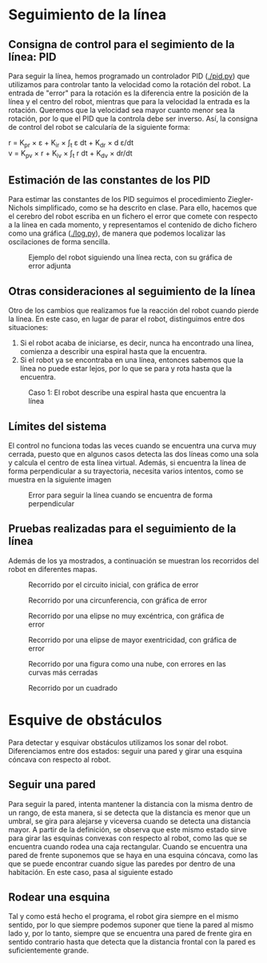 #+OPTIONS: tex:t

* Seguimiento de la línea

** Consigna de control para el segimiento de la línea: PID
Para seguir la línea, hemos programado un controlador PID ([[./pid.py]]) que utilizamos para controlar
tanto la velocidad como la rotación del robot. La entrada de "error" para la rotación es la diferencia
entre la posición de la línea y el centro del robot, mientras que para la velocidad la entrada es la
 rotación. Queremos que la velocidad sea mayor cuanto menor sea la rotación, por lo que el PID que la
controla debe ser inverso. Así, la consigna de control del robot se calcularía de la siguiente forma:

r = K_{pr} \times \varepsilon + K_{ir} \times \int_{t} \varepsilon dt + K_{dr} \times d \varepsilon/dt \\
v = K_{pv} \times r + K_{iv} \times \int_{t} r dt + K_{dv} \times dr/dt


** Estimación de las constantes de los PID
Para estimar las constantes de los PID seguimos el procedimiento Ziegler-Nichols simplificado, como se
ha descrito en clase. Para ello, hacemos que el cerebro del robot escriba en un fichero el error que
comete con respecto a la línea en cada momento, y representamos el contenido de dicho fichero como una
gráfica ([[./log.py]]), de manera que podemos localizar las oscilaciones de forma sencilla.

#+CAPTION: Ejemplo del robot siguiendo una línea recta, con su gráfica de error adjunta
[[./doc-images/linea_grafica.png]]

** Otras consideraciones al seguimiento de la línea
Otro de los cambios que realizamos fue la reacción del robot cuando pierde la línea. En este caso, en
lugar de parar el robot, distinguimos entre dos situaciones:
1. Si el robot acaba de iniciarse, es decir, nunca ha encontrado una línea, comienza a describir una espiral hasta que la encuentra.
2. Si el robot ya se encontraba en una línea, entonces sabemos que la línea no puede estar lejos, por lo que se para y rota hasta que la encuentra.

#+CAPTION: Caso 1: El robot describe una espiral hasta que encuentra la línea
[[./doc-images/espiral_nube.png]]

** Límites del sistema
El control no funciona todas las veces cuando se encuentra una curva muy cerrada, puesto que en algunos
casos detecta las dos líneas como una sola y calcula el centro de esta línea virtual. Además, si encuentra
la línea de forma perpendicular a su trayectoria, necesita varios intentos, como se muestra en la siguiente
imagen

#+CAPTION: Error para seguir la línea cuando se encuentra de forma perpendicular
[[./doc-images/perpendicular.png]]


** Pruebas realizadas para el seguimiento de la línea
Además de los ya mostrados, a continuación se muestran los recorridos del robot en diferentes mapas.

#+CAPTION: Recorrido por el circuito inicial, con gráfica de error
[[./doc-images/circuito1_grafica.png]]

#+CAPTION: Recorrido por una circunferencia, con gráfica de error
[[./doc-images/circulo_grafica.png]]

#+CAPTION: Recorrido por una elipse no muy excéntrica, con gráfica de error
[[./doc-images/espiral1_grafica.png]]

#+CAPTION: Recorrido por una elipse de mayor exentricidad, con gráfica de error
[[./doc-images/espiral2_grafica.png]]

#+CAPTION: Recorrido por una figura como una nube, con errores en las curvas más cerradas
[[./doc-images/nube.png]]

#+CAPTION: Recorrido por un cuadrado
[[./doc-images/cuadrado.png]]

* Esquive de obstáculos
Para detectar y esquivar obstáculos utilizamos los sonar del robot. Diferenciamos entre dos estados:
seguir una pared y girar una esquina cóncava con respecto al robot.

** Seguir una pared
Para seguir la pared, intenta mantener la distancia con la misma dentro de un rango, de esta manera,
si se detecta que la distancia es menor que un umbral, se gira para alejarse y viceversa cuando se
detecta una distancia mayor. A partir de la definición, se observa que este mismo estado sirve para
girar las esquinas convexas con respecto al robot, como las que se encuentra cuando rodea una caja
rectangular. Cuando se encuentra una pared de frente suponemos que se haya en una esquina cóncava,
como las que se puede encontrar cuando sigue las paredes por dentro de una habitación. En este caso,
pasa al siguiente estado

** Rodear una esquina
Tal y como está hecho el programa, el robot gira siempre en el mismo sentido, por lo que siempre podemos
suponer que tiene la pared al mismo lado y, por lo tanto, siempre que se encuentra una pared de frente
gira en sentido contrario hasta que detecta que la distancia frontal con la pared es suficientemente grande.
